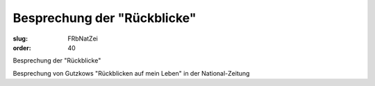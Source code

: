 Besprechung der "Rückblicke"
============================

:slug: FRbNatZei
:order: 40

Besprechung der "Rückblicke"

Besprechung von Gutzkows "Rückblicken auf mein Leben" in der National-Zeitung
